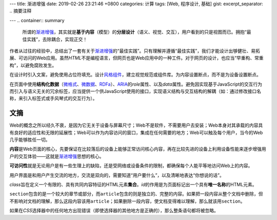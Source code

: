 ---
title: 渐进增强
date: 2019-02-26 23:21:46 +0800
categories: 计算
tags: [Web, 程序设计, 基础]
gist: 
excerpt_separator: .. 摘要注释

---
.. container:: summary

    所谓的\ `渐进增强`_\ ，其实就是\ **基于内容**\ （模型）的\ **分层设计**\ （语义、视觉、交互），用户看到的只是视图而已。拥抱“最佳实践”，去除耦合，实现正交！

.. _`渐进增强`: https://en.wikipedia.org/wiki/Progressive_enhancement

.. 摘要注释

作者从过往的经验中，总结出了一套有关于\ `渐进增强`_\ 的“最佳实践”。只有理解并遵循“最佳实践”，我们才能设计出够健壮、易拓展、可访问的Web应用。虽然\ *HTML*\ 不是编程语言，但网页也是Web应用中的一种工件。对于网页的设计，也应当“早重构、常重构”，以避免腐败发生。

在设计时引入文案，避免使用占位符填充。设计\ `风格组件`_\ ，建立视觉规范或组件库。为内容设置断点，而不是为设备设置断点。

在页面中使用\ **结构化数据**\ （\ `微格式`_\ 、\ `微数据`_\ 、\ RDFa_\ ）、\ ARIA_\ 的\ *role*\ 属性、以及\ *data*\ 属性。避免因实现基于JavaScript的交互行为而引入与语义无关的冗余标签，应当提供一个供JavaScript使用的接口，实现语义结构与交互结构的解耦（如：通过修改接口名称，来引入标签式或手风琴式的交互行为）。

文摘
----

Web的概念之所以经久不衰，是因为它无关于设备与屏幕尺寸；Web不是软件，不需要用户去安装；Web本身对其承载的内容具有良好的适应性和无限的延展性；Web可以作为内容访问的窗口，集成在任何需要的地方；Web可以触及每个用户，当今的Web几乎能够胜任一切。

\ **内容**\ 是Web页面的核心，先要保证在比较落后的设备上能够正常访问核心内容，再在比较先进的设备上利用设备性能来逐步增强用户的交互体验——这就是\ `渐进增强`_\ 思想的核心。

\ **可访问性**\ 就是无论用户是有一些生理上的缺陷，还是受网络或设备条件的限制，都确保每个人能平等地访问Web上的内容。

用户界面是和用户产生交流的地方，交流是双向的，需要知道“用户要什么”，以及清晰地表达“你想说的话”。

\ *class*\ 旨在定义一个有限的、具有共同内容特征的HTML元素\ **集合**\ 。\ *id*\ 的作用是为页面标记出一个具有\ **唯一名称**\ 的HTML元素。

\ ``section``\ 包含的是一个较大的章节或部分，而\ ``article``\ 包含的则是独立的、完整的内容。如果把一段内容从整个文档中删除，但不影响对文档的理解，那么这段内容该用\ ``article``\ ；如果删除一段内容，使文档变得难以理解，那么就该用\ ``section``\ 。

如果在\ *CSS*\ 选择器中的任何地方出现错误（即使选择器的其他地方是正确的），那么整条语句都将被忽略。

.. _`微格式`: http://microformats.org/
.. _`微数据`: https://schema.org/
.. _RDFa: https://en.wikipedia.org/wiki/RDFa
.. _ARIA: https://www.w3.org/TR/wai-aria/
.. _`风格组件`: http://styletil.es/
